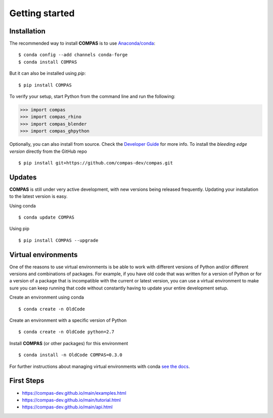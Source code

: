 ********************************************************************************
Getting started
********************************************************************************

Installation
============

The recommended way to install **COMPAS** is to use `Anaconda/conda <https://conda.io/docs/>`_::

    $ conda config --add channels conda-forge
    $ conda install COMPAS

But it can also be installed using `pip`::

    $ pip install COMPAS

To verify your setup, start Python from the command line and run the following:

.. code-block:: python

    >>> import compas
    >>> import compas_rhino
    >>> import compas_blender
    >>> import compas_ghpython

Optionally, you can also install from source.
Check the `Developer Guide <https://compas-dev.github.io/main/devguide.html>`_ for more info.
To install the *bleeding edge version* directly from the GitHub repo

::

    $ pip install git+https://github.com/compas-dev/compas.git


Updates
=======

**COMPAS** is still under very active development, with new versions being released
frequently. Updating your installation to the latest version is easy.

Using conda

::

    $ conda update COMPAS


Using pip

::

    $ pip install COMPAS --upgrade


Virtual environments
====================

One of the reasons to use virtual environments is be able to work with different versions
of Python and/or different versions and combinations of packages.
For example, if you have old code that was written for a version of Python or for
a version of a package that is incompatible with the current or latest version,
you can use a virtual environment to make sure you can keep running that code
without constantly having to update your entire development setup.

Create an environment using conda

::

    $ conda create -n OldCode


Create an environment with a specific version of Python

::

    $ conda create -n OldCode python=2.7


Install **COMPAS** (or other packages) for this environment

::

    $ conda install -n OldCode COMPAS=0.3.0


For further instructions about managing virtual environments with conda
`see the docs <https://conda.io/docs/user-guide/tasks/manage-environments.html>`_.


First Steps
===========

* https://compas-dev.github.io/main/examples.html
* https://compas-dev.github.io/main/tutorial.html
* https://compas-dev.github.io/main/api.html

